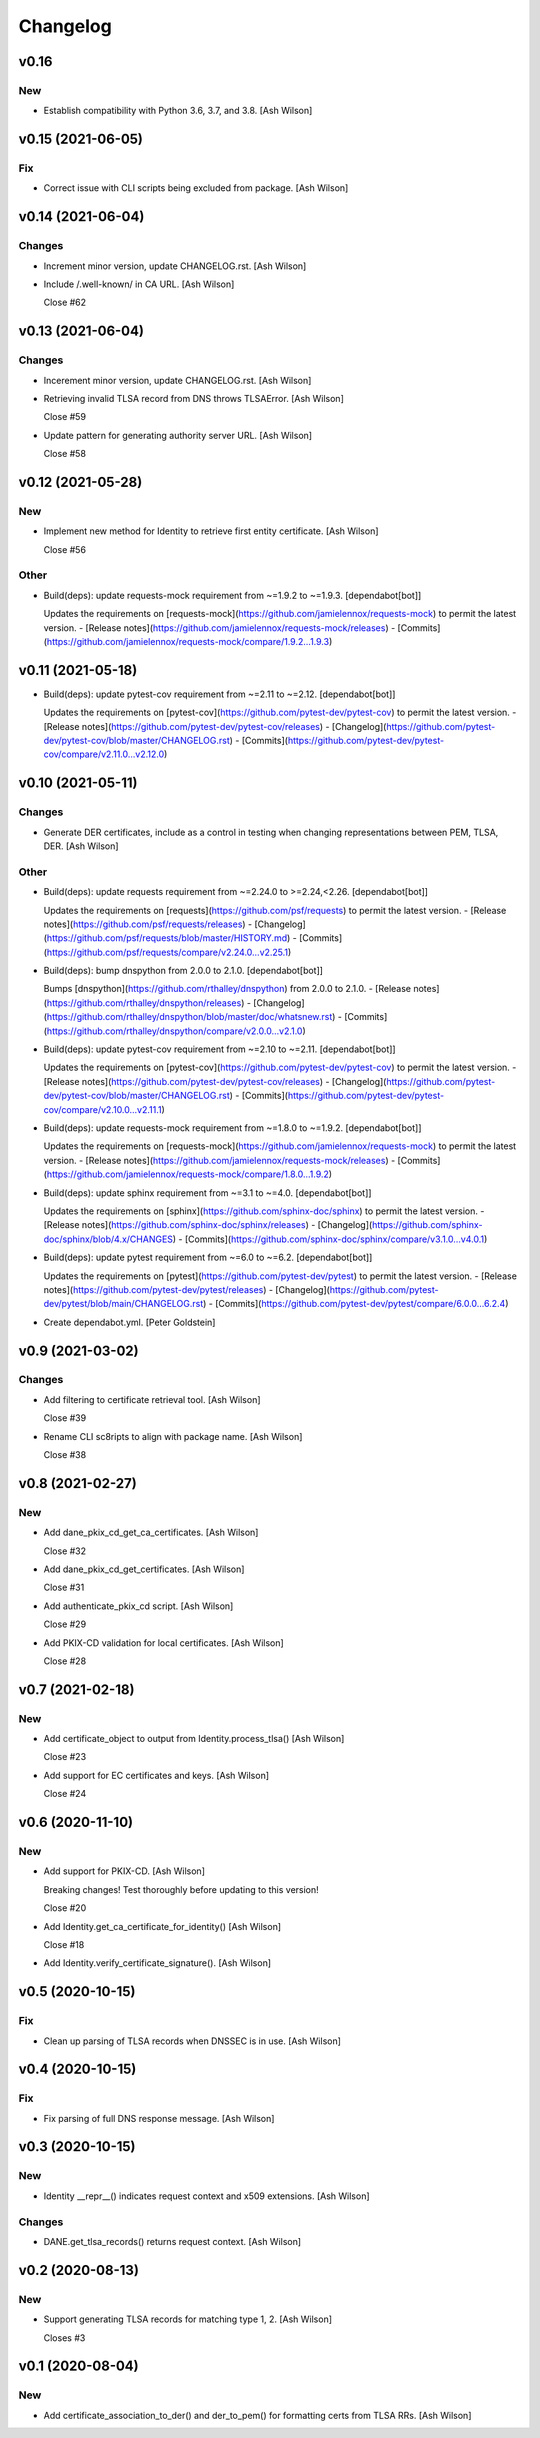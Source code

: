 Changelog
=========


v0.16
-----

New
~~~
- Establish compatibility with Python 3.6, 3.7, and 3.8. [Ash Wilson]


v0.15 (2021-06-05)
------------------

Fix
~~~
- Correct issue with CLI scripts being excluded from package. [Ash
  Wilson]


v0.14 (2021-06-04)
------------------

Changes
~~~~~~~
- Increment minor version, update CHANGELOG.rst. [Ash Wilson]
- Include /.well-known/ in CA URL. [Ash Wilson]

  Close #62


v0.13 (2021-06-04)
------------------

Changes
~~~~~~~
- Incerement minor version, update CHANGELOG.rst. [Ash Wilson]
- Retrieving invalid TLSA record from DNS throws TLSAError. [Ash Wilson]

  Close #59
- Update pattern for generating authority server URL. [Ash Wilson]

  Close #58


v0.12 (2021-05-28)
------------------

New
~~~
- Implement new method for Identity to retrieve first entity
  certificate. [Ash Wilson]

  Close #56

Other
~~~~~
- Build(deps): update requests-mock requirement from ~=1.9.2 to ~=1.9.3.
  [dependabot[bot]]

  Updates the requirements on [requests-mock](https://github.com/jamielennox/requests-mock) to permit the latest version.
  - [Release notes](https://github.com/jamielennox/requests-mock/releases)
  - [Commits](https://github.com/jamielennox/requests-mock/compare/1.9.2...1.9.3)


v0.11 (2021-05-18)
------------------
- Build(deps): update pytest-cov requirement from ~=2.11 to ~=2.12.
  [dependabot[bot]]

  Updates the requirements on [pytest-cov](https://github.com/pytest-dev/pytest-cov) to permit the latest version.
  - [Release notes](https://github.com/pytest-dev/pytest-cov/releases)
  - [Changelog](https://github.com/pytest-dev/pytest-cov/blob/master/CHANGELOG.rst)
  - [Commits](https://github.com/pytest-dev/pytest-cov/compare/v2.11.0...v2.12.0)


v0.10 (2021-05-11)
------------------

Changes
~~~~~~~
- Generate DER certificates, include as a control in testing when
  changing representations between PEM, TLSA, DER. [Ash Wilson]

Other
~~~~~
- Build(deps): update requests requirement from ~=2.24.0 to
  >=2.24,<2.26. [dependabot[bot]]

  Updates the requirements on [requests](https://github.com/psf/requests) to permit the latest version.
  - [Release notes](https://github.com/psf/requests/releases)
  - [Changelog](https://github.com/psf/requests/blob/master/HISTORY.md)
  - [Commits](https://github.com/psf/requests/compare/v2.24.0...v2.25.1)
- Build(deps): bump dnspython from 2.0.0 to 2.1.0. [dependabot[bot]]

  Bumps [dnspython](https://github.com/rthalley/dnspython) from 2.0.0 to 2.1.0.
  - [Release notes](https://github.com/rthalley/dnspython/releases)
  - [Changelog](https://github.com/rthalley/dnspython/blob/master/doc/whatsnew.rst)
  - [Commits](https://github.com/rthalley/dnspython/compare/v2.0.0...v2.1.0)
- Build(deps): update pytest-cov requirement from ~=2.10 to ~=2.11.
  [dependabot[bot]]

  Updates the requirements on [pytest-cov](https://github.com/pytest-dev/pytest-cov) to permit the latest version.
  - [Release notes](https://github.com/pytest-dev/pytest-cov/releases)
  - [Changelog](https://github.com/pytest-dev/pytest-cov/blob/master/CHANGELOG.rst)
  - [Commits](https://github.com/pytest-dev/pytest-cov/compare/v2.10.0...v2.11.1)
- Build(deps): update requests-mock requirement from ~=1.8.0 to ~=1.9.2.
  [dependabot[bot]]

  Updates the requirements on [requests-mock](https://github.com/jamielennox/requests-mock) to permit the latest version.
  - [Release notes](https://github.com/jamielennox/requests-mock/releases)
  - [Commits](https://github.com/jamielennox/requests-mock/compare/1.8.0...1.9.2)
- Build(deps): update sphinx requirement from ~=3.1 to ~=4.0.
  [dependabot[bot]]

  Updates the requirements on [sphinx](https://github.com/sphinx-doc/sphinx) to permit the latest version.
  - [Release notes](https://github.com/sphinx-doc/sphinx/releases)
  - [Changelog](https://github.com/sphinx-doc/sphinx/blob/4.x/CHANGES)
  - [Commits](https://github.com/sphinx-doc/sphinx/compare/v3.1.0...v4.0.1)
- Build(deps): update pytest requirement from ~=6.0 to ~=6.2.
  [dependabot[bot]]

  Updates the requirements on [pytest](https://github.com/pytest-dev/pytest) to permit the latest version.
  - [Release notes](https://github.com/pytest-dev/pytest/releases)
  - [Changelog](https://github.com/pytest-dev/pytest/blob/main/CHANGELOG.rst)
  - [Commits](https://github.com/pytest-dev/pytest/compare/6.0.0...6.2.4)
- Create dependabot.yml. [Peter Goldstein]


v0.9 (2021-03-02)
-----------------

Changes
~~~~~~~
- Add filtering to certificate retrieval tool. [Ash Wilson]

  Close #39
- Rename CLI sc8ripts to align with package name. [Ash Wilson]

  Close #38


v0.8 (2021-02-27)
-----------------

New
~~~
- Add dane_pkix_cd_get_ca_certificates. [Ash Wilson]

  Close #32
- Add dane_pkix_cd_get_certificates. [Ash Wilson]

  Close #31
- Add authenticate_pkix_cd script. [Ash Wilson]

  Close #29
- Add PKIX-CD validation for local certificates. [Ash Wilson]

  Close #28


v0.7 (2021-02-18)
-----------------

New
~~~
- Add certificate_object to output from Identity.process_tlsa() [Ash
  Wilson]

  Close #23
- Add support for EC certificates and keys. [Ash Wilson]

  Close #24


v0.6 (2020-11-10)
-----------------

New
~~~
- Add support for PKIX-CD. [Ash Wilson]

  Breaking changes! Test thoroughly before updating to this version!

  Close #20
- Add Identity.get_ca_certificate_for_identity() [Ash Wilson]

  Close #18
- Add Identity.verify_certificate_signature(). [Ash Wilson]


v0.5 (2020-10-15)
-----------------

Fix
~~~
- Clean up parsing of TLSA records when DNSSEC is in use. [Ash Wilson]


v0.4 (2020-10-15)
-----------------

Fix
~~~
- Fix parsing of full DNS response message. [Ash Wilson]


v0.3 (2020-10-15)
-----------------

New
~~~
- Identity __repr__() indicates request context and x509 extensions.
  [Ash Wilson]

Changes
~~~~~~~
- DANE.get_tlsa_records() returns request context. [Ash Wilson]


v0.2 (2020-08-13)
-----------------

New
~~~
- Support generating TLSA records for matching type 1, 2. [Ash Wilson]

  Closes #3


v0.1 (2020-08-04)
-----------------

New
~~~
- Add certificate_association_to_der() and der_to_pem() for formatting
  certs from TLSA RRs. [Ash Wilson]


